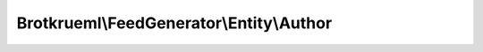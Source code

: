 .. Generated by https://github.com/TYPO3-Documentation/t3docs-codesnippets

================================================================================
Brotkrueml\\FeedGenerator\\Entity\\Author
================================================================================

.. php:namespace::  Brotkrueml\FeedGenerator\Entity

.. php:class:: Author

   .. php:method:: __construct(string name, string email = '', string uri = '')

      :param string $name: The name
      :param string $email: The email address
      :param string $uri: The URI to a profile page

   .. php:method:: getName()

      :returntype: string

   .. php:method:: getEmail()

      :returntype: string

   .. php:method:: getUri()

      :returntype: string

